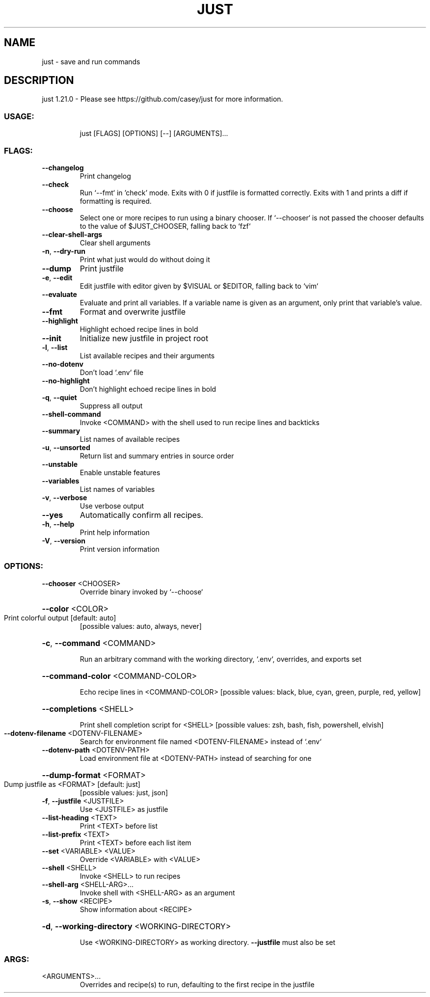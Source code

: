 .\" DO NOT MODIFY THIS FILE!  It was generated by help2man 1.49.3.
.TH JUST "1" "December 2023" "just 1.21.0" "Just Manual"
.SH NAME
just \- save and run commands
.SH DESCRIPTION
just 1.21.0
\- Please see https://github.com/casey/just for more information.
.SS "USAGE:"
.IP
just [FLAGS] [OPTIONS] [\-\-] [ARGUMENTS]...
.SS "FLAGS:"
.TP
\fB\-\-changelog\fR
Print changelog
.TP
\fB\-\-check\fR
Run `\-\-fmt` in 'check' mode. Exits with 0 if justfile is formatted correctly. Exits with 1
and prints a diff if formatting is required.
.TP
\fB\-\-choose\fR
Select one or more recipes to run using a binary chooser. If `\-\-chooser` is not passed the
chooser defaults to the value of $JUST_CHOOSER, falling back to `fzf`
.TP
\fB\-\-clear\-shell\-args\fR
Clear shell arguments
.TP
\fB\-n\fR, \fB\-\-dry\-run\fR
Print what just would do without doing it
.TP
\fB\-\-dump\fR
Print justfile
.TP
\fB\-e\fR, \fB\-\-edit\fR
Edit justfile with editor given by $VISUAL or $EDITOR, falling back to `vim`
.TP
\fB\-\-evaluate\fR
Evaluate and print all variables. If a variable name is given as an argument, only print
that variable's value.
.TP
\fB\-\-fmt\fR
Format and overwrite justfile
.TP
\fB\-\-highlight\fR
Highlight echoed recipe lines in bold
.TP
\fB\-\-init\fR
Initialize new justfile in project root
.TP
\fB\-l\fR, \fB\-\-list\fR
List available recipes and their arguments
.TP
\fB\-\-no\-dotenv\fR
Don't load `.env` file
.TP
\fB\-\-no\-highlight\fR
Don't highlight echoed recipe lines in bold
.TP
\fB\-q\fR, \fB\-\-quiet\fR
Suppress all output
.TP
\fB\-\-shell\-command\fR
Invoke <COMMAND> with the shell used to run recipe lines and backticks
.TP
\fB\-\-summary\fR
List names of available recipes
.TP
\fB\-u\fR, \fB\-\-unsorted\fR
Return list and summary entries in source order
.TP
\fB\-\-unstable\fR
Enable unstable features
.TP
\fB\-\-variables\fR
List names of variables
.TP
\fB\-v\fR, \fB\-\-verbose\fR
Use verbose output
.TP
\fB\-\-yes\fR
Automatically confirm all recipes.
.TP
\fB\-h\fR, \fB\-\-help\fR
Print help information
.TP
\fB\-V\fR, \fB\-\-version\fR
Print version information
.SS "OPTIONS:"
.TP
\fB\-\-chooser\fR <CHOOSER>
Override binary invoked by `\-\-choose`
.HP
\fB\-\-color\fR <COLOR>
.TP
Print colorful output [default: auto]
[possible values: auto, always, never]
.HP
\fB\-c\fR, \fB\-\-command\fR <COMMAND>
.IP
Run an arbitrary command with the working directory, `.env`, overrides, and exports set
.HP
\fB\-\-command\-color\fR <COMMAND\-COLOR>
.IP
Echo recipe lines in <COMMAND\-COLOR> [possible values: black, blue, cyan, green, purple, red, yellow]
.HP
\fB\-\-completions\fR <SHELL>
.IP
Print shell completion script for <SHELL> [possible values: zsh, bash, fish, powershell, elvish]
.TP
\fB\-\-dotenv\-filename\fR <DOTENV\-FILENAME>
Search for environment file named <DOTENV\-FILENAME> instead of `.env`
.TP
\fB\-\-dotenv\-path\fR <DOTENV\-PATH>
Load environment file at <DOTENV\-PATH> instead of searching for one
.HP
\fB\-\-dump\-format\fR <FORMAT>
.TP
Dump justfile as <FORMAT> [default: just]
[possible values: just, json]
.TP
\fB\-f\fR, \fB\-\-justfile\fR <JUSTFILE>
Use <JUSTFILE> as justfile
.TP
\fB\-\-list\-heading\fR <TEXT>
Print <TEXT> before list
.TP
\fB\-\-list\-prefix\fR <TEXT>
Print <TEXT> before each list item
.TP
\fB\-\-set\fR <VARIABLE> <VALUE>
Override <VARIABLE> with <VALUE>
.TP
\fB\-\-shell\fR <SHELL>
Invoke <SHELL> to run recipes
.TP
\fB\-\-shell\-arg\fR <SHELL\-ARG>...
Invoke shell with <SHELL\-ARG> as an argument
.TP
\fB\-s\fR, \fB\-\-show\fR <RECIPE>
Show information about <RECIPE>
.HP
\fB\-d\fR, \fB\-\-working\-directory\fR <WORKING\-DIRECTORY>
.IP
Use <WORKING\-DIRECTORY> as working directory. \fB\-\-justfile\fR must also be set
.SS "ARGS:"
.TP
<ARGUMENTS>...
Overrides and recipe(s) to run, defaulting to the first recipe in the justfile
